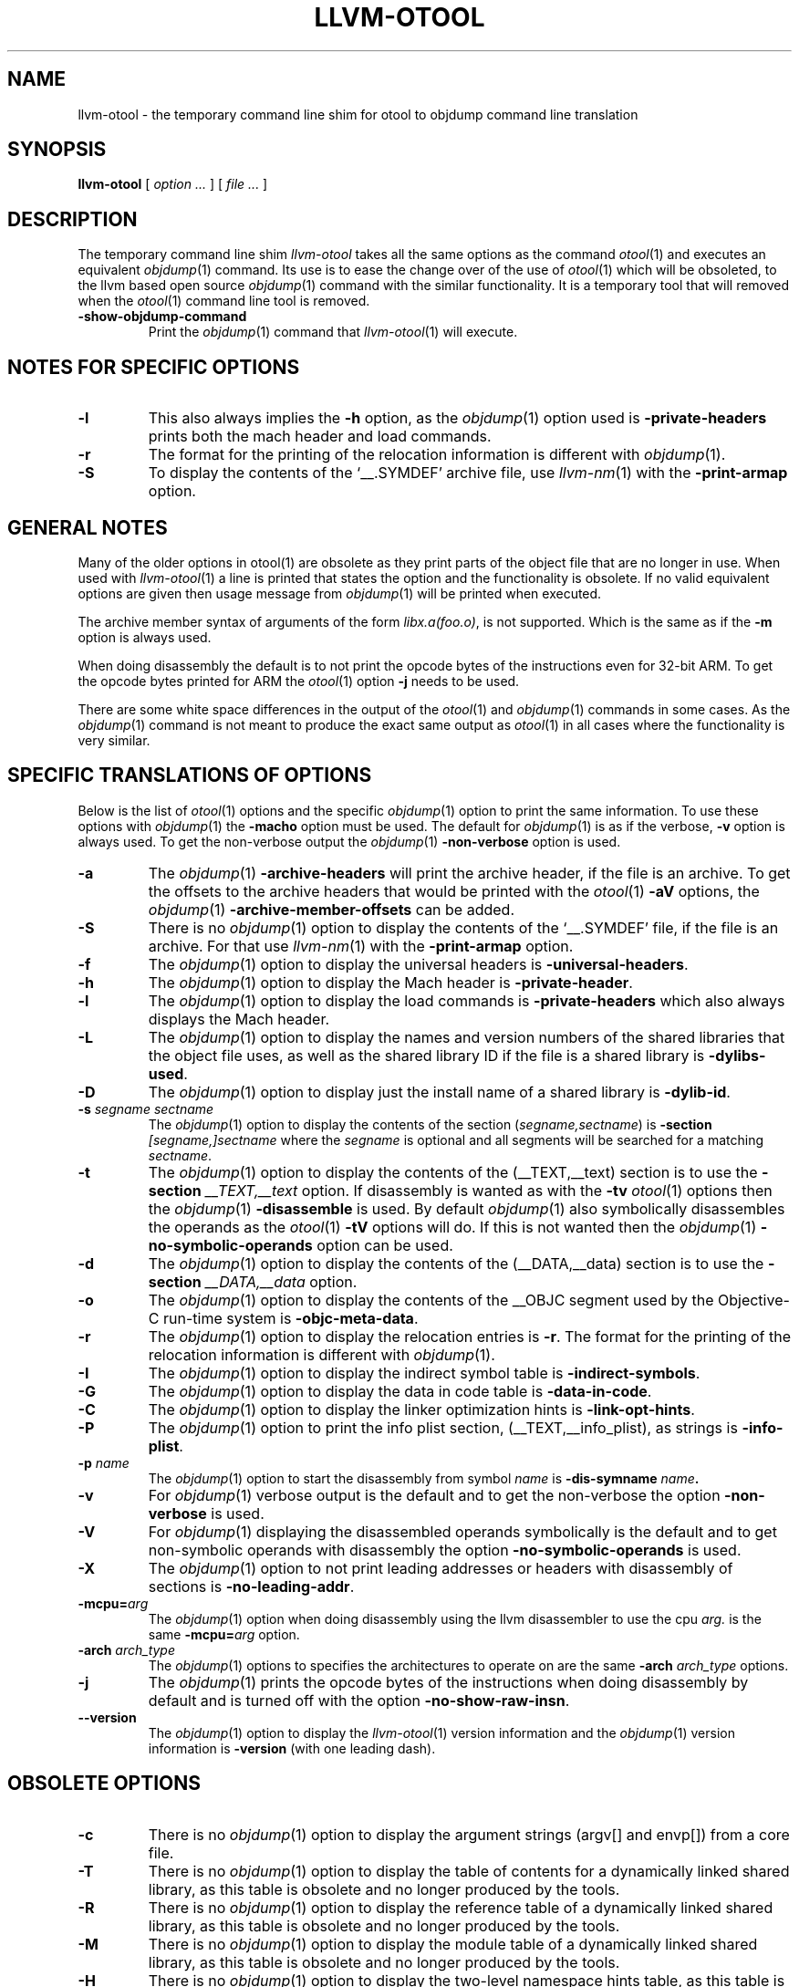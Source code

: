 .TH LLVM-OTOOL 1 "January 13, 2016" "Apple Inc."
.SH NAME
llvm-otool \- the temporary command line shim for otool to objdump command line translation
.SH SYNOPSIS
.B llvm-otool
[ 
.I "option \&..."
] [ 
.I "file \&..."
] 
.SH DESCRIPTION
The temporary command line shim
.I llvm-otool
takes all the same options as the command
.IR otool (1)
and executes an equivalent
.IR objdump (1)
command.  Its use is to ease the change over
of the use of
.IR otool (1)
which will be obsoleted, to the llvm based open source
.IR objdump (1)
command with the similar functionality.  It is a temporary tool that will
removed when the
.IR otool (1)
command line tool is removed.
.TP
.B \-show-objdump-command
Print the
.IR objdump (1)
command that
.IR llvm-otool (1)
will execute.

.SH "NOTES FOR SPECIFIC OPTIONS"
.TP
.B \-l
This also always implies the
.B \-h
option, as the
.IR objdump (1)
option used is
.B \-private-headers
prints both the mach header and load commands.
.TP
.B \-r
The format for the printing of the relocation information is different with
.IR objdump (1).
.TP
.B \-S
To display the contents of the `\_\^\_.SYMDEF' archive file, use
.IR llvm-nm (1)
with the 
.B \-print-armap
option.

.SH "GENERAL NOTES"
.PP
Many of the older options in otool(1) are obsolete as they print parts of the
object file that are no longer in use.  When used with
.IR llvm-otool (1)
a line is printed that states the option and the functionality is obsolete.  If
no valid equivalent options are given then usage message from
.IR objdump (1)
will be printed when executed.
.PP
The archive member syntax of arguments of the form
.IR "libx.a(foo.o)" ,
is not supported.  Which is the same as if the
.B \-m
option is always used.
.PP
When doing disassembly the default is to not print the opcode bytes of the
instructions even for 32-bit ARM.  To get the opcode bytes printed for ARM
the
.IR otool (1)
option
.B \-j
needs to be used.
.PP
There are some white space differences in the output of the
.IR otool (1)
and
.IR objdump (1)
commands in some cases.  As the
.IR objdump (1)
command is not meant to produce the exact same output as
.IR otool (1)
in all cases where the functionality is very similar.

.SH "SPECIFIC TRANSLATIONS OF OPTIONS"
.PP
Below is the list of
.IR otool (1)
options and the specific
.IR objdump (1)
option to print the same information.
To use these options with
.IR objdump (1)
the
.B \-macho
option must be used.
The default for
.IR objdump (1)
is as if the verbose,
.B \-v
option is always used.  To get the non-verbose output the
.IR objdump (1)
.B \-non-verbose
option is used.
.TP
.B \-a
The
.IR objdump (1)
.B \-archive-headers
will print the archive header, if the file is an archive.  To get the offsets
to the archive headers that would be printed with the
.IR otool (1)
.B \-aV
options, the
.IR objdump (1)
.B \-archive-member-offsets
can be added.
.TP
.B \-S
There is no
.IR objdump (1)
option to display  the contents of the `\_\^\_.SYMDEF' file, if the file is an
archive.  For that use
.IR llvm-nm (1)
with the 
.B \-print-armap
option.
.TP
.B \-f
The
.IR objdump (1)
option to display the universal headers is
.BR \-universal-headers .
.TP
.B \-h
The
.IR objdump (1)
option to display the Mach header is
.BR \-private-header .
.TP
.B \-l
The
.IR objdump (1)
option to display the load commands is
.B \-private-headers
which also always displays the Mach header.
.TP
.B \-L
The
.IR objdump (1)
option to display the names and version numbers of the shared libraries that
the object file uses, as well as the shared library ID if the file is a shared
library is
.BR \-dylibs-used .
.TP
.B \-D
The
.IR objdump (1)
option to display just the install name of a shared library is
.BR \-dylib-id .
.TP
.BI \-s " segname sectname"
The
.IR objdump (1)
option to display the contents of the section
.RI ( segname,sectname )
is
.BI \-section " [segname,]sectname"
where the
.I segname
is optional and all segments will be searched for a matching
.IR sectname .
.TP
.B \-t
The
.IR objdump (1)
option to display the contents of the (\_\^\_TEXT,\_\^\_text) section is to use
the
.BI \-section " \_\^\_TEXT,\_\^\_text"
option.  If disassembly is wanted as with the
.B \-tv
.IR otool (1)
options then the
.IR objdump (1)
.B \-disassemble
is used.  By default
.IR objdump (1)
also symbolically disassembles the operands as the
.IR otool (1)
.B \-tV
options will do.  If this is not wanted then the
.IR objdump (1)
.B \-no-symbolic-operands
option can be used.
.TP
.B \-d
The
.IR objdump (1)
option to display the contents of the (\_\^\_DATA,\_\^\_data) section is to use
the
.BI \-section " \_\^\_DATA,\_\^\_data"
option.
.TP
.B \-o
The
.IR objdump (1)
option to display the contents of the \_\^\_OBJC segment used by the
Objective-C run-time system is
.BR \-objc-meta-data .
.TP
.B \-r
The
.IR objdump (1)
option to display the relocation entries is
.BR \-r .
The format for the printing of the relocation information is different with
.IR objdump (1).
.TP
.B \-I
The
.IR objdump (1)
option to display the indirect symbol table is
.BR \-indirect-symbols .
.TP
.B \-G
The
.IR objdump (1)
option to display the data in code table is
.BR \-data-in-code .
.TP
.B \-C
The
.IR objdump (1)
option to display the linker optimization hints is
.BR \-link-opt-hints .
.TP
.B \-P
The
.IR objdump (1)
option to print the info plist section, (\_\^\_TEXT,\_\^\_info\_plist), as
strings is
.BR \-info-plist .
.TP
.BI "\-p " name
The
.IR objdump (1)
option to start the disassembly from symbol
.I name
is
.BI \-dis-symname " name".
.TP
.B \-v
For
.IR objdump (1)
verbose output is the default and to get the non-verbose the option
.BR \-non-verbose
is used.
.TP
.B \-V
For
.IR objdump (1)
displaying the disassembled operands symbolically is the default and to get
non-symbolic operands with disassembly the option
.BR \-no-symbolic-operands
is used.
.TP
.B \-X
The
.IR objdump (1)
option to not print leading addresses or headers with disassembly of sections is
.BR \-no-leading-addr .
.TP
.BI \-mcpu= arg
The
.IR objdump (1)
option when doing disassembly using the llvm disassembler to use the cpu
.I arg.
is the same
.BI \-mcpu= arg
option.
.TP
.BI \-arch " arch_type"
The
.IR objdump (1)
options to specifies the architectures to operate on are the same
.BI \-arch " arch_type"
options.
.TP
.B \-j
The
.IR objdump (1)
prints the opcode bytes of the instructions when doing disassembly by
default and is turned off with the option
.BR \-no-show-raw-insn .
.TP
.B \-\-version
The
.IR objdump (1)
option to display the
.IR llvm-otool (1)
version information and the
.IR objdump (1)
version information is
.BR \-version
(with one leading dash).

.SH "OBSOLETE OPTIONS"
.TP
.B \-c
There is no
.IR objdump (1)
option to display the argument strings (argv[] and envp[]) from a core file.
.TP
.B \-T
There is no
.IR objdump (1)
option to display the table of contents for a dynamically linked shared library,
as this table is obsolete and no longer produced by the tools.
.TP
.B \-R
There is no
.IR objdump (1)
option to display the reference table of a dynamically linked shared library,
as this table is obsolete and no longer produced by the tools.
.TP
.B \-M
There is no
.IR objdump (1)
option to display the module table of a dynamically linked shared library,
as this table is obsolete and no longer produced by the tools.
.TP
.B \-H
There is no
.IR objdump (1)
option to display the two-level namespace hints table,
as this table is obsolete and no longer produced by the tools.
.TP
.B \-i
There is no
.IR objdump (1)
option to display the shared library initialization table,
as this table is obsolete and no longer produced by the tools.
.TP
.B \-q
There is no
.IR objdump (1)
option to use the llvm disassembler when doing disassembly as this is the
default.
.TP
.B \-Q
There is no
.IR objdump (1)
option to use the
.IR otool (1)
disassembler when doing disassembly as only the llvm disassembler is used.
.TP
.B \-function_offsets
There is no
.IR objdump (1)
option when doing disassembly to print the decimal offset from the last label
printed.
.TP
.B \-m
There is no
.IR objdump (1)
option to not assume to the
.I archive(member)
syntax as that is the default.  And the
.I archive(member)
syntax is not supported as file arguments with
.IR objdump (1).
